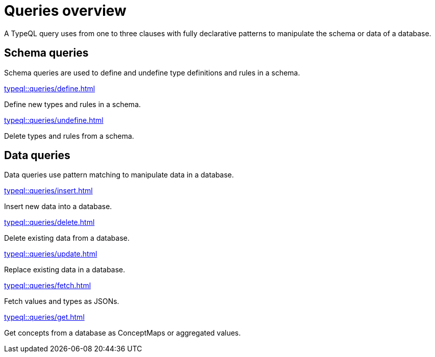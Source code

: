 = Queries overview
:Summary: TypeQL queries section overview.
:keywords: typeql, typedb, queries, schema, data, overview
:pageTitle: Queries overview

A TypeQL query uses from one to three clauses with fully declarative patterns
to manipulate the schema or data of a database.

== Schema queries

//Schema queries are done in a `schema` session with a `write` transaction.
Schema queries are used to define and undefine type definitions and rules in a schema.

[cols-2]
--
.xref:typeql::queries/define.adoc[]
[.clickable]
****
Define new types and rules in a schema.
****

.xref:typeql::queries/undefine.adoc[]
[.clickable]
****
Delete types and rules from a schema.
****
--

== Data queries

//Data queries are usually done in a `data` sessions with a `read` or `write` transaction.
Data queries use pattern matching to manipulate data in a database.

[cols-2]
--
.xref:typeql::queries/insert.adoc[]
[.clickable]
****
Insert new data into a database.
****

.xref:typeql::queries/delete.adoc[]
[.clickable]
****
Delete existing data from a database.
****

.xref:typeql::queries/update.adoc[]
[.clickable]
****
Replace existing data in a database.
****

.xref:typeql::queries/fetch.adoc[]
[.clickable]
****
Fetch values and types as JSONs.
****

.xref:typeql::queries/get.adoc[]
[.clickable]
****
Get concepts from a database as ConceptMaps or aggregated values.
****
--
